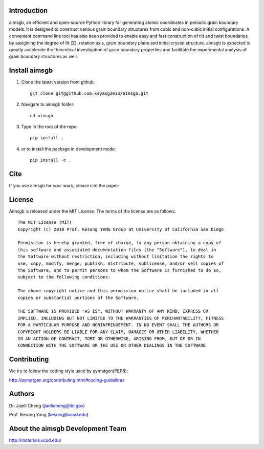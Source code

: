 Introduction
============
aimsgb, an efficient and open-source Python library for generating atomic coordinates in periodic grain boundary models. It is designed to
construct various grain boundary structures from cubic and non-cubic initial
configurations. A convenient command line tool has also been provided to enable
easy and fast construction of tilt and twist boundaries by assigining the degree
of fit (Σ), rotation axis, grain boundary plane and initial crystal structure.
aimsgb is expected to greatly accelerate the theoretical investigation of
grain boundary properties and facilitate the experimental analysis of grain
boundary structures as well.


Install aimsgb
==============
1. Clone the latest version from github::

    git clone git@github.com:ksyang2013/aimsgb.git

2. Navigate to aimsgb folder::

    cd aimsgb

3. Type in the root of the repo::

    pip install .

4. or to install the package in development mode::

    pip install -e .


Cite
====

If you use aimsgb for your work, please cite the paper:

License
=======

Aimsgb is released under the MIT License. The terms of the license are as
follows::

    The MIT License (MIT)
    Copyright (c) 2018 Prof. Kesong YANG Group at University of California San Diego

    Permission is hereby granted, free of charge, to any person obtaining a copy of
    this software and associated documentation files (the "Software"), to deal in
    the Software without restriction, including without limitation the rights to
    use, copy, modify, merge, publish, distribute, sublicense, and/or sell copies of
    the Software, and to permit persons to whom the Software is furnished to do so,
    subject to the following conditions:

    The above copyright notice and this permission notice shall be included in all
    copies or substantial portions of the Software.

    THE SOFTWARE IS PROVIDED "AS IS", WITHOUT WARRANTY OF ANY KIND, EXPRESS OR
    IMPLIED, INCLUDING BUT NOT LIMITED TO THE WARRANTIES OF MERCHANTABILITY, FITNESS
    FOR A PARTICULAR PURPOSE AND NONINFRINGEMENT. IN NO EVENT SHALL THE AUTHORS OR
    COPYRIGHT HOLDERS BE LIABLE FOR ANY CLAIM, DAMAGES OR OTHER LIABILITY, WHETHER
    IN AN ACTION OF CONTRACT, TORT OR OTHERWISE, ARISING FROM, OUT OF OR IN
    CONNECTION WITH THE SOFTWARE OR THE USE OR OTHER DEALINGS IN THE SOFTWARE.

Contributing
============

We try to follow the coding style used by pymatgen(PEP8):

http://pymatgen.org/contributing.html#coding-guidelines


Authors
=======
Dr. Jianli Cheng (jianlicheng@lbl.gov)

Prof. Kesong Yang  (kesong@ucsd.edu)

About the aimsgb Development Team
=================================
http://materials.ucsd.edu/
